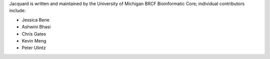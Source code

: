 Jacquard is written and maintained by the University of Michigan 
BRCF Bioinformatic Core; individual contributors include:

- Jessica Bene
- Ashwini Bhasi
- Chris Gates
- Kevin Meng
- Peter Ulintz